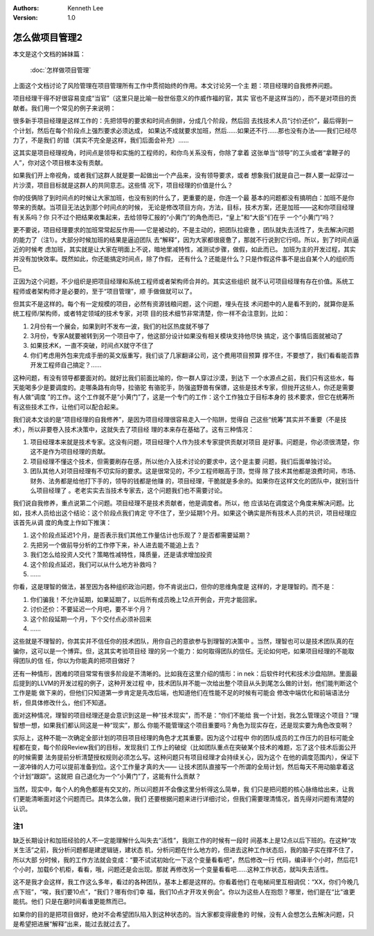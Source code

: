 .. Kenneth Lee 版权所有 2019-2020

:Authors: Kenneth Lee
:Version: 1.0

怎么做项目管理2
****************

本文是这个文档的姊妹篇：

        :doc:`怎样做项目管理`

上面这个文档讨论了风险管理在项目管理所有工作中贯彻始终的作用。本文讨论另一个主
题：项目经理的自我修养问题。

项目经理干得不好很容易变成“当官”（这里只是比喻一般世俗意义的作威作福的官，其实
官也不是这样当的），而不是对项目的贡献者。我们用一个常见的例子来说明：

很多新手项目经理是这样工作的：先把领导的要求和时间点倒排，分成几个阶段，然后回
去找技术人员“讨价还价”，最后得到一个计划，然后在每个阶段点上强烈要求必须达成，
如果达不成就要求加班，然后……如果还不行……那也没有办法——我们已经尽力了，不是我们
的错（其实不完全是这样，我们后面会补充）……

这其实是项目经理视角，时间点是领导和实施的工程师的，和你鸟关系没有，你除了拿着
这张单当“领导”的工头或者“拿鞭子的人”，你对这个项目根本没有贡献。

如果我们开上帝视角，或者我们这群人就是要一起做出一个产品来，没有领导要求，或者
想象我们就是自己一群人要一起穿过一片沙漠，项目目标就是这群人的共同意志。这些情
况下，项目经理的价值是什么？

你的伎俩除了到时间点的时候让大家加班，也没有别的什么了，更重要的是，你连一个最
基本的问题都没有搞明白：加班不是你带来的贡献。当项目无法达到那个时间点的时候，
无论是修改项目方向，方法，目标，技术方案，还是加班——这和你项目经理有关系吗？你
只不过个把结果收集起来，去给领导汇报的“小黄门”的角色而已，“皇上”和“大臣”们在乎
一个“小黄门”吗？

更不要说，项目经理要求的加班常常起反作用——它是被动的，不是主动的，把团队拉疲惫
，团队就失去活性了，失去解决问题的能力了（注1）。大部分时候加班的结果是逼迫团队
去“解释”，因为大家都很疲惫了，那就不行说到它行呗。所以，到了时间点逼近的时候考
虑加班，其实就是让大家在明面上不说，暗地里减特性，减测试步骤，做假，如此而已。
加班为主的开发过程，其实并没有加快效率。既然如此，你还能搞定时间点，除了作假，
还有什么？还能是什么？只是作假这件事不是出自某个人的组织而已。

正因为这个问题，不少组织是把项目经理和系统工程师或者架构师合并的。其实这些组织
就不认可项目经理有存在价值。系统工程师或者架构师才是必要的，至于“项目管理”，顺
手做做就可以了。

但其实不是这样的。每个有一定规模的项目，必然有资源钱粮问题，这个问题，埋头在技
术问题中的人是看不到的，就算你是系统工程师/架构师，或者特定领域的技术专家，对项
目的技术细节非常清楚，你一样不会注意到，比如：

1. 2月份有一个展会，如果到时不发布一波，我们的社区热度就不够了

2. 3月份，专家A就要被转到另一个项目中了，他这部分设计如果没有相关模块支持他尽快
   搞定，这个事情后面就被动了

3. 如果技术K，一直不突破，时间点X就守不住了

4. 你们考虑用外包来完成手册的英文版重写，我们谈了几家翻译公司，这个费用项目预算
   撑不住，不要想了，我们看看能否靠开发工程师自己搞定？……

这种问题，有没有领导都要面对的。就好比我们前面比喻的，你一群人穿过沙漠，到达下
一个水源点之前，我们只有这些水，每天能喝多少是要调度的。走哪条路有向导，拉骆驼
有骆驼手，防强盗野兽有保镖，这些是技术专家，但抛开这些人，你还是需要有人做“调度
”的工作。这个工作就不是“小黄门”了，这是一个专门的工作：这个工作独立于目标本身的
技术要求，但它在统筹所有这些技术工作，让他们可以配合起来。

我们说本文谈的是“项目经理的自我修养”，是因为项目经理很容易走入一个陷阱，觉得自
己这些“统筹”其实并不重要（不是技术），所以非要卷入技术决策中，这就失去了项目经
理的本来存在基础了。这有三种情况：

1. 项目经理本来就是技术专家。这没有问题，项目经理个人作为技术专家提供贡献对项目
   是好事。问题是，你必须很清楚，你这不是作为项目经理的贡献。

2. 项目经理不懂这个技术，但需要刷存在感，所以他介入技术讨论的要求中，这个是主要
   问题，我们后面单独讨论。

3. 团队其他人对项目经理有不切实际的要求。这是很常见的，不少工程师眼高于顶，觉得
   除了技术其他都是浪费时间，市场、财务、法务都是给他打下手的，领导的钱都是他赚
   的，项目经理，干脆就是多余的。如果你在这样文化的团队中，就别当什么项目经理了
   。老老实实去当技术专家去，这个问题我们也不需要讨论。

我们说自我修养，重点说第二个问题。项目经理不是技术贡献者，他是调度者。所以，他
应该站在调度这个角度来解决问题。比如，技术人员给出这个结论：这个阶段点我们肯定
守不住了，至少延期1个月。如果这个确实是所有技术人员的共识，项目经理应该首先从调
度的角度上作如下推演：

1. 这个阶段点延迟1个月，是否表示我们其他工作量估计也乐观了？是否都需要延期？

2. 先把另一个做前导分析的工作停下来，补人进去能不能追上去？

3. 我们怎么给投资人交代？策略性减特性，降质量，还是请求增加投资

4. 这个阶段点延迟，我们可以从什么地方补救吗？

5. ……

你看，这是理智的做法，甚至因为各种组织政治问题，你不肯说出口，但你的思维角度是
这样的，才是理智的。而不是：

1. 你们骗我！不允许延期，如果延期了，以后所有成员晚上12点开例会，开完才能回家。

2. 讨价还价：不要延迟一个月吧，要不半个月？

3. 这个阶段延期一个月，下个交付点必须补回来

4. ……

这些就是不理智的，你其实并不信任你的技术团队，用你自己的意欲参与到理智的决策中
。当然，理智也可以是技术团队真的在骗你，这可以是一个博弈。但，这其实考验项目经
理的另一个能力：如何取得团队的信任。无论如何吧，如果项目经理的不能取得团队的信
任，你以为你能真的把项目做好？

还有一种情形，困难的项目常常有很多阶段是不清晰的。比如我在这里介绍的情形：in
nek：后软件时代和技术沙盘陷阱。里面最后提到的LLVM的开发过程的例子，这种开发过程
中，技术团队并不能一次给出整个项目从头到尾怎么做的计划，他们能判断这个工作是能
做下来的，但他们只知道第一步肯定是先改后端，也知道他们在性能不足的时候有可能会
修改中端优化和前端语法分析，但具体修改什么，他们不知道。

面对这种情况，理智的项目经理还是会意识到这是一种“技术现实”，而不是：“你们不能给
我一个计划，我怎么管理这个项目？”理智想一想，如果我们都认同这是一种“现实”，那么
你能不能管理这个项目重要吗？角色为现实存在，还是现实要为角色改变啊？

实际上，这种不能一次确定全部计划的项目项目经理的角色才尤其重要。因为这个过程中
你的团队成员的工作压力的目标可能全程都在变，每个阶段Review我们的目标，发现我们
工作上的破绽（比如团队重点在突破某个技术的难题，忘了这个技术后面公开的时候需要
法务提前分析清楚授权规则必须怎么写。这种问题只有项目经理才会持续关心，因为这个
在他的调度范围内），保证下一波冲锋的人力可以提前准备到位。这个工作量才真的大——
让技术团队直接写一个所谓的全局计划，然后每天不用动脑拿着这个计划“跟踪”。这就把
自己退化为一个“小黄门”了，这能有什么贡献？

当然，现实中，每个人的角色都是有交叉的，所以问题并不会像这里分析得这么简单，我
们只是把问题的核心脉络给出来，让我们更能清晰面对这个问题而已。具体怎么做，我们
还要根据问题来进行详细讨论，但我们需要理清情况，首先得对问题有清楚的认识。

注1
====
缺乏长期设计和加班经验的人不一定能理解什么叫失去“活性”，我刚工作的时候有一段时
间基本上是12点以后下班的。在这种“攻关生活”之前，我分析问题都是建逻辑链，建状态
机，分析问题在什么地方的，但进去这种工作状态后，我的脑子实在撑不住了，所以大部
分时候，我的工作方法就会变成：“要不试试初始化一下这个变量看看吧”，然后修改一行
代码，编译半个小时，然后花1个小时，加载6个机柜，看看，哦，问题还是会出现。那就
再修改另一个变量看看吧……这种工作状态，就叫失去活性。

这不是我才会这样，我工作这么多年，看过的各种团队，基本上都是这样的。你看着他们
在电梯间里互相调侃：“XX，你们今晚几点下班”，“唉，我们要10点”，“我们？哪有你们幸
福，我们10点才开攻关例会”。你以为这些人在抱怨？哪里，他们是在“比”谁更能抗。他们
只是在磨时间看谁更能熬而已。

如果你的目的是把项目做好，绝对不会希望团队陷入到这种状态的。当大家都变得疲惫的
时候，没有人会想怎么去解决问题，只是希望把进展“解释”出来，能过去就过去了。
